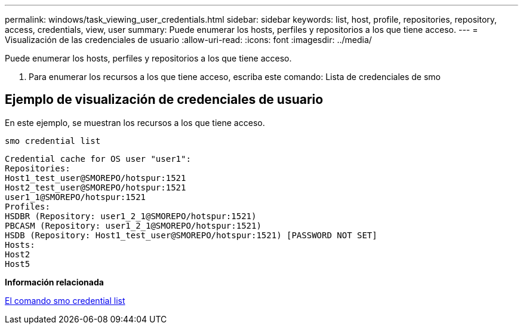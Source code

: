 ---
permalink: windows/task_viewing_user_credentials.html 
sidebar: sidebar 
keywords: list, host, profile, repositories, repository, access, credentials, view, user 
summary: Puede enumerar los hosts, perfiles y repositorios a los que tiene acceso. 
---
= Visualización de las credenciales de usuario
:allow-uri-read: 
:icons: font
:imagesdir: ../media/


[role="lead"]
Puede enumerar los hosts, perfiles y repositorios a los que tiene acceso.

. Para enumerar los recursos a los que tiene acceso, escriba este comando: Lista de credenciales de smo




== Ejemplo de visualización de credenciales de usuario

En este ejemplo, se muestran los recursos a los que tiene acceso.

[listing]
----
smo credential list
----
[listing]
----
Credential cache for OS user "user1":
Repositories:
Host1_test_user@SMOREPO/hotspur:1521
Host2_test_user@SMOREPO/hotspur:1521
user1_1@SMOREPO/hotspur:1521
Profiles:
HSDBR (Repository: user1_2_1@SMOREPO/hotspur:1521)
PBCASM (Repository: user1_2_1@SMOREPO/hotspur:1521)
HSDB (Repository: Host1_test_user@SMOREPO/hotspur:1521) [PASSWORD NOT SET]
Hosts:
Host2
Host5
----
*Información relacionada*

xref:reference_the_smosmsapcredential_list_command.adoc[El comando smo credential list]
